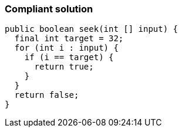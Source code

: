 === Compliant solution

[source,text]
----
public boolean seek(int [] input) {
  final int target = 32;
  for (int i : input) {
    if (i == target) {
      return true;
    }
  }
  return false;
}
----

